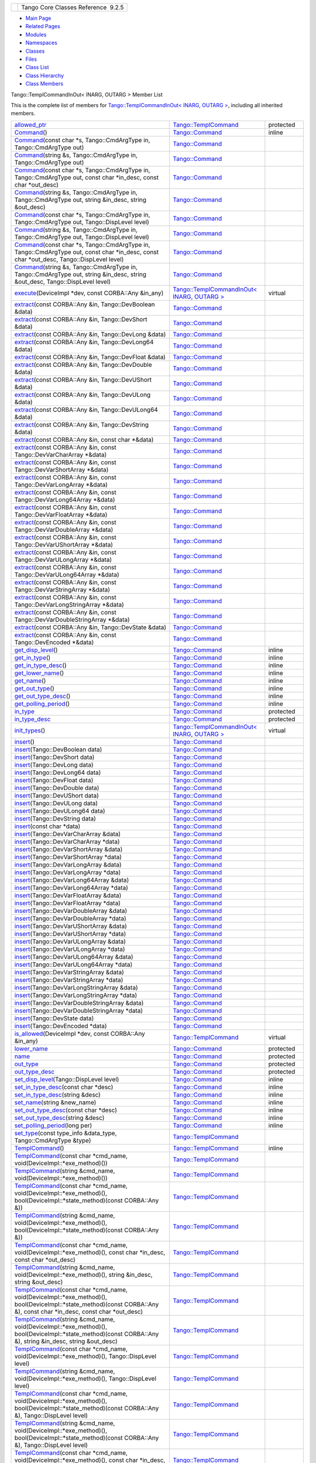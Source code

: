 +----------+---------------------------------------+
| |Logo|   | Tango Core Classes Reference  9.2.5   |
+----------+---------------------------------------+

-  `Main Page <../../index.html>`__
-  `Related Pages <../../pages.html>`__
-  `Modules <../../modules.html>`__
-  `Namespaces <../../namespaces.html>`__
-  `Classes <../../annotated.html>`__
-  `Files <../../files.html>`__

-  `Class List <../../annotated.html>`__
-  `Class Hierarchy <../../inherits.html>`__
-  `Class Members <../../functions.html>`__

Tango::TemplCommandInOut< INARG, OUTARG > Member List

This is the complete list of members for `Tango::TemplCommandInOut<
INARG, OUTARG > <../../db/dbb/classTango_1_1TemplCommandInOut.html>`__,
including all inherited members.

+-----------------------------------------------------------------------------------------------------------------------------------------------------------------------------------------------------------------------------------------------------------------------------------------------------------------+-----------------------------------------------------------------------------------------------------+-----------------+
| `allowed\_ptr <../../de/de1/classTango_1_1TemplCommand.html#a1e3db2bfcf9cb38f76d4465ac575db5a>`__                                                                                                                                                                                                               | `Tango::TemplCommand <../../de/de1/classTango_1_1TemplCommand.html>`__                              | protected       |
+-----------------------------------------------------------------------------------------------------------------------------------------------------------------------------------------------------------------------------------------------------------------------------------------------------------------+-----------------------------------------------------------------------------------------------------+-----------------+
| `Command <../../d2/d1d/classTango_1_1Command.html#ac8aee54ed6b9c883f39a5a15a075c15f>`__\ ()                                                                                                                                                                                                                     | `Tango::Command <../../d2/d1d/classTango_1_1Command.html>`__                                        | inline          |
+-----------------------------------------------------------------------------------------------------------------------------------------------------------------------------------------------------------------------------------------------------------------------------------------------------------------+-----------------------------------------------------------------------------------------------------+-----------------+
| `Command <../../d2/d1d/classTango_1_1Command.html#a3598206398bf3cb500d88bee3a1c76f4>`__\ (const char \*s, Tango::CmdArgType in, Tango::CmdArgType out)                                                                                                                                                          | `Tango::Command <../../d2/d1d/classTango_1_1Command.html>`__                                        |                 |
+-----------------------------------------------------------------------------------------------------------------------------------------------------------------------------------------------------------------------------------------------------------------------------------------------------------------+-----------------------------------------------------------------------------------------------------+-----------------+
| `Command <../../d2/d1d/classTango_1_1Command.html#af4b7d2ad7aa06b60eb273d9214b34af9>`__\ (string &s, Tango::CmdArgType in, Tango::CmdArgType out)                                                                                                                                                               | `Tango::Command <../../d2/d1d/classTango_1_1Command.html>`__                                        |                 |
+-----------------------------------------------------------------------------------------------------------------------------------------------------------------------------------------------------------------------------------------------------------------------------------------------------------------+-----------------------------------------------------------------------------------------------------+-----------------+
| `Command <../../d2/d1d/classTango_1_1Command.html#ac4e9596ebbf8ced45a8383185cbbeae4>`__\ (const char \*s, Tango::CmdArgType in, Tango::CmdArgType out, const char \*in\_desc, const char \*out\_desc)                                                                                                           | `Tango::Command <../../d2/d1d/classTango_1_1Command.html>`__                                        |                 |
+-----------------------------------------------------------------------------------------------------------------------------------------------------------------------------------------------------------------------------------------------------------------------------------------------------------------+-----------------------------------------------------------------------------------------------------+-----------------+
| `Command <../../d2/d1d/classTango_1_1Command.html#a291c62e3e6d852b8c116b7b27c927a64>`__\ (string &s, Tango::CmdArgType in, Tango::CmdArgType out, string &in\_desc, string &out\_desc)                                                                                                                          | `Tango::Command <../../d2/d1d/classTango_1_1Command.html>`__                                        |                 |
+-----------------------------------------------------------------------------------------------------------------------------------------------------------------------------------------------------------------------------------------------------------------------------------------------------------------+-----------------------------------------------------------------------------------------------------+-----------------+
| `Command <../../d2/d1d/classTango_1_1Command.html#accaebfd69dc12dd6212a9228724c63a6>`__\ (const char \*s, Tango::CmdArgType in, Tango::CmdArgType out, Tango::DispLevel level)                                                                                                                                  | `Tango::Command <../../d2/d1d/classTango_1_1Command.html>`__                                        |                 |
+-----------------------------------------------------------------------------------------------------------------------------------------------------------------------------------------------------------------------------------------------------------------------------------------------------------------+-----------------------------------------------------------------------------------------------------+-----------------+
| `Command <../../d2/d1d/classTango_1_1Command.html#a99b6f06c975ad890fcb8f551ca6a42a7>`__\ (string &s, Tango::CmdArgType in, Tango::CmdArgType out, Tango::DispLevel level)                                                                                                                                       | `Tango::Command <../../d2/d1d/classTango_1_1Command.html>`__                                        |                 |
+-----------------------------------------------------------------------------------------------------------------------------------------------------------------------------------------------------------------------------------------------------------------------------------------------------------------+-----------------------------------------------------------------------------------------------------+-----------------+
| `Command <../../d2/d1d/classTango_1_1Command.html#a34f9bd55d6766d58bc783000cfc3e908>`__\ (const char \*s, Tango::CmdArgType in, Tango::CmdArgType out, const char \*in\_desc, const char \*out\_desc, Tango::DispLevel level)                                                                                   | `Tango::Command <../../d2/d1d/classTango_1_1Command.html>`__                                        |                 |
+-----------------------------------------------------------------------------------------------------------------------------------------------------------------------------------------------------------------------------------------------------------------------------------------------------------------+-----------------------------------------------------------------------------------------------------+-----------------+
| `Command <../../d2/d1d/classTango_1_1Command.html#a892d20cd88adcf27ccb7a5483027c856>`__\ (string &s, Tango::CmdArgType in, Tango::CmdArgType out, string &in\_desc, string &out\_desc, Tango::DispLevel level)                                                                                                  | `Tango::Command <../../d2/d1d/classTango_1_1Command.html>`__                                        |                 |
+-----------------------------------------------------------------------------------------------------------------------------------------------------------------------------------------------------------------------------------------------------------------------------------------------------------------+-----------------------------------------------------------------------------------------------------+-----------------+
| `execute <../../db/dbb/classTango_1_1TemplCommandInOut.html#ac5639e9122031a8e57887ff3411bb482>`__\ (DeviceImpl \*dev, const CORBA::Any &in\_any)                                                                                                                                                                | `Tango::TemplCommandInOut< INARG, OUTARG > <../../db/dbb/classTango_1_1TemplCommandInOut.html>`__   | virtual         |
+-----------------------------------------------------------------------------------------------------------------------------------------------------------------------------------------------------------------------------------------------------------------------------------------------------------------+-----------------------------------------------------------------------------------------------------+-----------------+
| `extract <../../d2/d1d/classTango_1_1Command.html#aa8a75d6b22f8fd09e07d46982855d233>`__\ (const CORBA::Any &in, Tango::DevBoolean &data)                                                                                                                                                                        | `Tango::Command <../../d2/d1d/classTango_1_1Command.html>`__                                        |                 |
+-----------------------------------------------------------------------------------------------------------------------------------------------------------------------------------------------------------------------------------------------------------------------------------------------------------------+-----------------------------------------------------------------------------------------------------+-----------------+
| `extract <../../d2/d1d/classTango_1_1Command.html#af279abb75028ddd1d96950963fad06eb>`__\ (const CORBA::Any &in, Tango::DevShort &data)                                                                                                                                                                          | `Tango::Command <../../d2/d1d/classTango_1_1Command.html>`__                                        |                 |
+-----------------------------------------------------------------------------------------------------------------------------------------------------------------------------------------------------------------------------------------------------------------------------------------------------------------+-----------------------------------------------------------------------------------------------------+-----------------+
| `extract <../../d2/d1d/classTango_1_1Command.html#a1c95b781a6cf51bc330d89228a9e6526>`__\ (const CORBA::Any &in, Tango::DevLong &data)                                                                                                                                                                           | `Tango::Command <../../d2/d1d/classTango_1_1Command.html>`__                                        |                 |
+-----------------------------------------------------------------------------------------------------------------------------------------------------------------------------------------------------------------------------------------------------------------------------------------------------------------+-----------------------------------------------------------------------------------------------------+-----------------+
| `extract <../../d2/d1d/classTango_1_1Command.html#a14a8016a57b8828deda2530119d650f3>`__\ (const CORBA::Any &in, Tango::DevLong64 &data)                                                                                                                                                                         | `Tango::Command <../../d2/d1d/classTango_1_1Command.html>`__                                        |                 |
+-----------------------------------------------------------------------------------------------------------------------------------------------------------------------------------------------------------------------------------------------------------------------------------------------------------------+-----------------------------------------------------------------------------------------------------+-----------------+
| `extract <../../d2/d1d/classTango_1_1Command.html#aeb2d6fcfa3acf6d4031af18884d22da7>`__\ (const CORBA::Any &in, Tango::DevFloat &data)                                                                                                                                                                          | `Tango::Command <../../d2/d1d/classTango_1_1Command.html>`__                                        |                 |
+-----------------------------------------------------------------------------------------------------------------------------------------------------------------------------------------------------------------------------------------------------------------------------------------------------------------+-----------------------------------------------------------------------------------------------------+-----------------+
| `extract <../../d2/d1d/classTango_1_1Command.html#af920614d03b5e1df3d7c7d74019ddc0e>`__\ (const CORBA::Any &in, Tango::DevDouble &data)                                                                                                                                                                         | `Tango::Command <../../d2/d1d/classTango_1_1Command.html>`__                                        |                 |
+-----------------------------------------------------------------------------------------------------------------------------------------------------------------------------------------------------------------------------------------------------------------------------------------------------------------+-----------------------------------------------------------------------------------------------------+-----------------+
| `extract <../../d2/d1d/classTango_1_1Command.html#a56cd878bc00bd6ca125b55e63d87528e>`__\ (const CORBA::Any &in, Tango::DevUShort &data)                                                                                                                                                                         | `Tango::Command <../../d2/d1d/classTango_1_1Command.html>`__                                        |                 |
+-----------------------------------------------------------------------------------------------------------------------------------------------------------------------------------------------------------------------------------------------------------------------------------------------------------------+-----------------------------------------------------------------------------------------------------+-----------------+
| `extract <../../d2/d1d/classTango_1_1Command.html#ad728692954b432d7eacdaaef88b23e34>`__\ (const CORBA::Any &in, Tango::DevULong &data)                                                                                                                                                                          | `Tango::Command <../../d2/d1d/classTango_1_1Command.html>`__                                        |                 |
+-----------------------------------------------------------------------------------------------------------------------------------------------------------------------------------------------------------------------------------------------------------------------------------------------------------------+-----------------------------------------------------------------------------------------------------+-----------------+
| `extract <../../d2/d1d/classTango_1_1Command.html#aa0cef124e525bf10049e549381d92e2d>`__\ (const CORBA::Any &in, Tango::DevULong64 &data)                                                                                                                                                                        | `Tango::Command <../../d2/d1d/classTango_1_1Command.html>`__                                        |                 |
+-----------------------------------------------------------------------------------------------------------------------------------------------------------------------------------------------------------------------------------------------------------------------------------------------------------------+-----------------------------------------------------------------------------------------------------+-----------------+
| `extract <../../d2/d1d/classTango_1_1Command.html#a422a40ed06a240af34d47ad01c82caee>`__\ (const CORBA::Any &in, Tango::DevString &data)                                                                                                                                                                         | `Tango::Command <../../d2/d1d/classTango_1_1Command.html>`__                                        |                 |
+-----------------------------------------------------------------------------------------------------------------------------------------------------------------------------------------------------------------------------------------------------------------------------------------------------------------+-----------------------------------------------------------------------------------------------------+-----------------+
| `extract <../../d2/d1d/classTango_1_1Command.html#ac7af73b7e2addf8e28a4286b9f454957>`__\ (const CORBA::Any &in, const char \*&data)                                                                                                                                                                             | `Tango::Command <../../d2/d1d/classTango_1_1Command.html>`__                                        |                 |
+-----------------------------------------------------------------------------------------------------------------------------------------------------------------------------------------------------------------------------------------------------------------------------------------------------------------+-----------------------------------------------------------------------------------------------------+-----------------+
| `extract <../../d2/d1d/classTango_1_1Command.html#ae350209b019e0e27b72da229b701cfcb>`__\ (const CORBA::Any &in, const Tango::DevVarCharArray \*&data)                                                                                                                                                           | `Tango::Command <../../d2/d1d/classTango_1_1Command.html>`__                                        |                 |
+-----------------------------------------------------------------------------------------------------------------------------------------------------------------------------------------------------------------------------------------------------------------------------------------------------------------+-----------------------------------------------------------------------------------------------------+-----------------+
| `extract <../../d2/d1d/classTango_1_1Command.html#a3431556a6fc4fa01552f29b82cce7a8f>`__\ (const CORBA::Any &in, const Tango::DevVarShortArray \*&data)                                                                                                                                                          | `Tango::Command <../../d2/d1d/classTango_1_1Command.html>`__                                        |                 |
+-----------------------------------------------------------------------------------------------------------------------------------------------------------------------------------------------------------------------------------------------------------------------------------------------------------------+-----------------------------------------------------------------------------------------------------+-----------------+
| `extract <../../d2/d1d/classTango_1_1Command.html#a490eab9fa4a80f25a9ee4b032c3cd3a8>`__\ (const CORBA::Any &in, const Tango::DevVarLongArray \*&data)                                                                                                                                                           | `Tango::Command <../../d2/d1d/classTango_1_1Command.html>`__                                        |                 |
+-----------------------------------------------------------------------------------------------------------------------------------------------------------------------------------------------------------------------------------------------------------------------------------------------------------------+-----------------------------------------------------------------------------------------------------+-----------------+
| `extract <../../d2/d1d/classTango_1_1Command.html#a5cd810f135a01c1872c03245d2636c1f>`__\ (const CORBA::Any &in, const Tango::DevVarLong64Array \*&data)                                                                                                                                                         | `Tango::Command <../../d2/d1d/classTango_1_1Command.html>`__                                        |                 |
+-----------------------------------------------------------------------------------------------------------------------------------------------------------------------------------------------------------------------------------------------------------------------------------------------------------------+-----------------------------------------------------------------------------------------------------+-----------------+
| `extract <../../d2/d1d/classTango_1_1Command.html#a71bce528c2210b2599afc8c656af333d>`__\ (const CORBA::Any &in, const Tango::DevVarFloatArray \*&data)                                                                                                                                                          | `Tango::Command <../../d2/d1d/classTango_1_1Command.html>`__                                        |                 |
+-----------------------------------------------------------------------------------------------------------------------------------------------------------------------------------------------------------------------------------------------------------------------------------------------------------------+-----------------------------------------------------------------------------------------------------+-----------------+
| `extract <../../d2/d1d/classTango_1_1Command.html#ab965311c14dafd6dc1d6e52af4378c62>`__\ (const CORBA::Any &in, const Tango::DevVarDoubleArray \*&data)                                                                                                                                                         | `Tango::Command <../../d2/d1d/classTango_1_1Command.html>`__                                        |                 |
+-----------------------------------------------------------------------------------------------------------------------------------------------------------------------------------------------------------------------------------------------------------------------------------------------------------------+-----------------------------------------------------------------------------------------------------+-----------------+
| `extract <../../d2/d1d/classTango_1_1Command.html#a1ab6c6ec18eb1cba2fee960c66cd8817>`__\ (const CORBA::Any &in, const Tango::DevVarUShortArray \*&data)                                                                                                                                                         | `Tango::Command <../../d2/d1d/classTango_1_1Command.html>`__                                        |                 |
+-----------------------------------------------------------------------------------------------------------------------------------------------------------------------------------------------------------------------------------------------------------------------------------------------------------------+-----------------------------------------------------------------------------------------------------+-----------------+
| `extract <../../d2/d1d/classTango_1_1Command.html#af21e73695aa983ae0ce584008db56208>`__\ (const CORBA::Any &in, const Tango::DevVarULongArray \*&data)                                                                                                                                                          | `Tango::Command <../../d2/d1d/classTango_1_1Command.html>`__                                        |                 |
+-----------------------------------------------------------------------------------------------------------------------------------------------------------------------------------------------------------------------------------------------------------------------------------------------------------------+-----------------------------------------------------------------------------------------------------+-----------------+
| `extract <../../d2/d1d/classTango_1_1Command.html#a1d4f0266427dc4ef7cfbeaf931771553>`__\ (const CORBA::Any &in, const Tango::DevVarULong64Array \*&data)                                                                                                                                                        | `Tango::Command <../../d2/d1d/classTango_1_1Command.html>`__                                        |                 |
+-----------------------------------------------------------------------------------------------------------------------------------------------------------------------------------------------------------------------------------------------------------------------------------------------------------------+-----------------------------------------------------------------------------------------------------+-----------------+
| `extract <../../d2/d1d/classTango_1_1Command.html#a80c2ff23d561a93f06ea7a869734de4a>`__\ (const CORBA::Any &in, const Tango::DevVarStringArray \*&data)                                                                                                                                                         | `Tango::Command <../../d2/d1d/classTango_1_1Command.html>`__                                        |                 |
+-----------------------------------------------------------------------------------------------------------------------------------------------------------------------------------------------------------------------------------------------------------------------------------------------------------------+-----------------------------------------------------------------------------------------------------+-----------------+
| `extract <../../d2/d1d/classTango_1_1Command.html#a048a55e9d37d70f3e1120b37c730baab>`__\ (const CORBA::Any &in, const Tango::DevVarLongStringArray \*&data)                                                                                                                                                     | `Tango::Command <../../d2/d1d/classTango_1_1Command.html>`__                                        |                 |
+-----------------------------------------------------------------------------------------------------------------------------------------------------------------------------------------------------------------------------------------------------------------------------------------------------------------+-----------------------------------------------------------------------------------------------------+-----------------+
| `extract <../../d2/d1d/classTango_1_1Command.html#ab1ee52c490c42f9a0727d778892bdc3c>`__\ (const CORBA::Any &in, const Tango::DevVarDoubleStringArray \*&data)                                                                                                                                                   | `Tango::Command <../../d2/d1d/classTango_1_1Command.html>`__                                        |                 |
+-----------------------------------------------------------------------------------------------------------------------------------------------------------------------------------------------------------------------------------------------------------------------------------------------------------------+-----------------------------------------------------------------------------------------------------+-----------------+
| `extract <../../d2/d1d/classTango_1_1Command.html#acb2054505f53b0b638b3aab737289e8d>`__\ (const CORBA::Any &in, Tango::DevState &data)                                                                                                                                                                          | `Tango::Command <../../d2/d1d/classTango_1_1Command.html>`__                                        |                 |
+-----------------------------------------------------------------------------------------------------------------------------------------------------------------------------------------------------------------------------------------------------------------------------------------------------------------+-----------------------------------------------------------------------------------------------------+-----------------+
| `extract <../../d2/d1d/classTango_1_1Command.html#a1cc83923947f3305ddcc4980767121ea>`__\ (const CORBA::Any &in, const Tango::DevEncoded \*&data)                                                                                                                                                                | `Tango::Command <../../d2/d1d/classTango_1_1Command.html>`__                                        |                 |
+-----------------------------------------------------------------------------------------------------------------------------------------------------------------------------------------------------------------------------------------------------------------------------------------------------------------+-----------------------------------------------------------------------------------------------------+-----------------+
| `get\_disp\_level <../../d2/d1d/classTango_1_1Command.html#a943bac0451ccabcb2e093911a6cf852f>`__\ ()                                                                                                                                                                                                            | `Tango::Command <../../d2/d1d/classTango_1_1Command.html>`__                                        | inline          |
+-----------------------------------------------------------------------------------------------------------------------------------------------------------------------------------------------------------------------------------------------------------------------------------------------------------------+-----------------------------------------------------------------------------------------------------+-----------------+
| `get\_in\_type <../../d2/d1d/classTango_1_1Command.html#a66cba1d14a421998571b5d871e31c155>`__\ ()                                                                                                                                                                                                               | `Tango::Command <../../d2/d1d/classTango_1_1Command.html>`__                                        | inline          |
+-----------------------------------------------------------------------------------------------------------------------------------------------------------------------------------------------------------------------------------------------------------------------------------------------------------------+-----------------------------------------------------------------------------------------------------+-----------------+
| `get\_in\_type\_desc <../../d2/d1d/classTango_1_1Command.html#ae36c1e09f7be85f9bf88fbbf68ca436e>`__\ ()                                                                                                                                                                                                         | `Tango::Command <../../d2/d1d/classTango_1_1Command.html>`__                                        | inline          |
+-----------------------------------------------------------------------------------------------------------------------------------------------------------------------------------------------------------------------------------------------------------------------------------------------------------------+-----------------------------------------------------------------------------------------------------+-----------------+
| `get\_lower\_name <../../d2/d1d/classTango_1_1Command.html#a92e8a62375817d7e812132e49ee27dc3>`__\ ()                                                                                                                                                                                                            | `Tango::Command <../../d2/d1d/classTango_1_1Command.html>`__                                        | inline          |
+-----------------------------------------------------------------------------------------------------------------------------------------------------------------------------------------------------------------------------------------------------------------------------------------------------------------+-----------------------------------------------------------------------------------------------------+-----------------+
| `get\_name <../../d2/d1d/classTango_1_1Command.html#aa6bfd85b7ee91b2c492fce5938fdaebe>`__\ ()                                                                                                                                                                                                                   | `Tango::Command <../../d2/d1d/classTango_1_1Command.html>`__                                        | inline          |
+-----------------------------------------------------------------------------------------------------------------------------------------------------------------------------------------------------------------------------------------------------------------------------------------------------------------+-----------------------------------------------------------------------------------------------------+-----------------+
| `get\_out\_type <../../d2/d1d/classTango_1_1Command.html#ad2b89784882a915431128712973939ee>`__\ ()                                                                                                                                                                                                              | `Tango::Command <../../d2/d1d/classTango_1_1Command.html>`__                                        | inline          |
+-----------------------------------------------------------------------------------------------------------------------------------------------------------------------------------------------------------------------------------------------------------------------------------------------------------------+-----------------------------------------------------------------------------------------------------+-----------------+
| `get\_out\_type\_desc <../../d2/d1d/classTango_1_1Command.html#a32334cc5b6977f362a6ea50da4924653>`__\ ()                                                                                                                                                                                                        | `Tango::Command <../../d2/d1d/classTango_1_1Command.html>`__                                        | inline          |
+-----------------------------------------------------------------------------------------------------------------------------------------------------------------------------------------------------------------------------------------------------------------------------------------------------------------+-----------------------------------------------------------------------------------------------------+-----------------+
| `get\_polling\_period <../../d2/d1d/classTango_1_1Command.html#a1e60dcb1a8a89eb7e6596a2f0ecd87a7>`__\ ()                                                                                                                                                                                                        | `Tango::Command <../../d2/d1d/classTango_1_1Command.html>`__                                        | inline          |
+-----------------------------------------------------------------------------------------------------------------------------------------------------------------------------------------------------------------------------------------------------------------------------------------------------------------+-----------------------------------------------------------------------------------------------------+-----------------+
| `in\_type <../../d2/d1d/classTango_1_1Command.html#aea59b62f46dc56304b2f99fa05a70109>`__                                                                                                                                                                                                                        | `Tango::Command <../../d2/d1d/classTango_1_1Command.html>`__                                        | protected       |
+-----------------------------------------------------------------------------------------------------------------------------------------------------------------------------------------------------------------------------------------------------------------------------------------------------------------+-----------------------------------------------------------------------------------------------------+-----------------+
| `in\_type\_desc <../../d2/d1d/classTango_1_1Command.html#abe71e67349296d10e641bf246a258fd7>`__                                                                                                                                                                                                                  | `Tango::Command <../../d2/d1d/classTango_1_1Command.html>`__                                        | protected       |
+-----------------------------------------------------------------------------------------------------------------------------------------------------------------------------------------------------------------------------------------------------------------------------------------------------------------+-----------------------------------------------------------------------------------------------------+-----------------+
| `init\_types <../../db/dbb/classTango_1_1TemplCommandInOut.html#a9d173fb2b7578838e94f9a94d6d98757>`__\ ()                                                                                                                                                                                                       | `Tango::TemplCommandInOut< INARG, OUTARG > <../../db/dbb/classTango_1_1TemplCommandInOut.html>`__   | virtual         |
+-----------------------------------------------------------------------------------------------------------------------------------------------------------------------------------------------------------------------------------------------------------------------------------------------------------------+-----------------------------------------------------------------------------------------------------+-----------------+
| `insert <../../d2/d1d/classTango_1_1Command.html#a665614cc771db2aeeef0f5a0ac1a1903>`__\ ()                                                                                                                                                                                                                      | `Tango::Command <../../d2/d1d/classTango_1_1Command.html>`__                                        |                 |
+-----------------------------------------------------------------------------------------------------------------------------------------------------------------------------------------------------------------------------------------------------------------------------------------------------------------+-----------------------------------------------------------------------------------------------------+-----------------+
| `insert <../../d2/d1d/classTango_1_1Command.html#a7c8f1595a81d800beb9845377716c29a>`__\ (Tango::DevBoolean data)                                                                                                                                                                                                | `Tango::Command <../../d2/d1d/classTango_1_1Command.html>`__                                        |                 |
+-----------------------------------------------------------------------------------------------------------------------------------------------------------------------------------------------------------------------------------------------------------------------------------------------------------------+-----------------------------------------------------------------------------------------------------+-----------------+
| `insert <../../d2/d1d/classTango_1_1Command.html#ab515b6bc55aedf12258d5487589f7eb6>`__\ (Tango::DevShort data)                                                                                                                                                                                                  | `Tango::Command <../../d2/d1d/classTango_1_1Command.html>`__                                        |                 |
+-----------------------------------------------------------------------------------------------------------------------------------------------------------------------------------------------------------------------------------------------------------------------------------------------------------------+-----------------------------------------------------------------------------------------------------+-----------------+
| `insert <../../d2/d1d/classTango_1_1Command.html#ac7d5016d95647f8a68fef9e15bffbe90>`__\ (Tango::DevLong data)                                                                                                                                                                                                   | `Tango::Command <../../d2/d1d/classTango_1_1Command.html>`__                                        |                 |
+-----------------------------------------------------------------------------------------------------------------------------------------------------------------------------------------------------------------------------------------------------------------------------------------------------------------+-----------------------------------------------------------------------------------------------------+-----------------+
| `insert <../../d2/d1d/classTango_1_1Command.html#ac1488aec40ba1e78d7cd1b3dc426f9b6>`__\ (Tango::DevLong64 data)                                                                                                                                                                                                 | `Tango::Command <../../d2/d1d/classTango_1_1Command.html>`__                                        |                 |
+-----------------------------------------------------------------------------------------------------------------------------------------------------------------------------------------------------------------------------------------------------------------------------------------------------------------+-----------------------------------------------------------------------------------------------------+-----------------+
| `insert <../../d2/d1d/classTango_1_1Command.html#a5f3653dc4a432fea2fb66c7e7dc2e136>`__\ (Tango::DevFloat data)                                                                                                                                                                                                  | `Tango::Command <../../d2/d1d/classTango_1_1Command.html>`__                                        |                 |
+-----------------------------------------------------------------------------------------------------------------------------------------------------------------------------------------------------------------------------------------------------------------------------------------------------------------+-----------------------------------------------------------------------------------------------------+-----------------+
| `insert <../../d2/d1d/classTango_1_1Command.html#aa7b766f514c72b9da575685673ceb77c>`__\ (Tango::DevDouble data)                                                                                                                                                                                                 | `Tango::Command <../../d2/d1d/classTango_1_1Command.html>`__                                        |                 |
+-----------------------------------------------------------------------------------------------------------------------------------------------------------------------------------------------------------------------------------------------------------------------------------------------------------------+-----------------------------------------------------------------------------------------------------+-----------------+
| `insert <../../d2/d1d/classTango_1_1Command.html#a3b7333363e69cd16b89fdfcdd54cab3c>`__\ (Tango::DevUShort data)                                                                                                                                                                                                 | `Tango::Command <../../d2/d1d/classTango_1_1Command.html>`__                                        |                 |
+-----------------------------------------------------------------------------------------------------------------------------------------------------------------------------------------------------------------------------------------------------------------------------------------------------------------+-----------------------------------------------------------------------------------------------------+-----------------+
| `insert <../../d2/d1d/classTango_1_1Command.html#a8a9a2a06e2afcf9b1824bbe2ba2687ff>`__\ (Tango::DevULong data)                                                                                                                                                                                                  | `Tango::Command <../../d2/d1d/classTango_1_1Command.html>`__                                        |                 |
+-----------------------------------------------------------------------------------------------------------------------------------------------------------------------------------------------------------------------------------------------------------------------------------------------------------------+-----------------------------------------------------------------------------------------------------+-----------------+
| `insert <../../d2/d1d/classTango_1_1Command.html#a2a2c6e4f5434446cf3a1aec4412b7b0f>`__\ (Tango::DevULong64 data)                                                                                                                                                                                                | `Tango::Command <../../d2/d1d/classTango_1_1Command.html>`__                                        |                 |
+-----------------------------------------------------------------------------------------------------------------------------------------------------------------------------------------------------------------------------------------------------------------------------------------------------------------+-----------------------------------------------------------------------------------------------------+-----------------+
| `insert <../../d2/d1d/classTango_1_1Command.html#a06b833d3639d8f24d8f5cfb7480c94bb>`__\ (Tango::DevString data)                                                                                                                                                                                                 | `Tango::Command <../../d2/d1d/classTango_1_1Command.html>`__                                        |                 |
+-----------------------------------------------------------------------------------------------------------------------------------------------------------------------------------------------------------------------------------------------------------------------------------------------------------------+-----------------------------------------------------------------------------------------------------+-----------------+
| `insert <../../d2/d1d/classTango_1_1Command.html#a6c16c497b7eef06ed4ff880ce02d5894>`__\ (const char \*data)                                                                                                                                                                                                     | `Tango::Command <../../d2/d1d/classTango_1_1Command.html>`__                                        |                 |
+-----------------------------------------------------------------------------------------------------------------------------------------------------------------------------------------------------------------------------------------------------------------------------------------------------------------+-----------------------------------------------------------------------------------------------------+-----------------+
| `insert <../../d2/d1d/classTango_1_1Command.html#a4c5c0bc9b364c5d2f377143597aec833>`__\ (Tango::DevVarCharArray &data)                                                                                                                                                                                          | `Tango::Command <../../d2/d1d/classTango_1_1Command.html>`__                                        |                 |
+-----------------------------------------------------------------------------------------------------------------------------------------------------------------------------------------------------------------------------------------------------------------------------------------------------------------+-----------------------------------------------------------------------------------------------------+-----------------+
| `insert <../../d2/d1d/classTango_1_1Command.html#aa7457591f2ef2b110535fc8e9bff81aa>`__\ (Tango::DevVarCharArray \*data)                                                                                                                                                                                         | `Tango::Command <../../d2/d1d/classTango_1_1Command.html>`__                                        |                 |
+-----------------------------------------------------------------------------------------------------------------------------------------------------------------------------------------------------------------------------------------------------------------------------------------------------------------+-----------------------------------------------------------------------------------------------------+-----------------+
| `insert <../../d2/d1d/classTango_1_1Command.html#a42fcd1d6068dee4f2640be160afe8af6>`__\ (Tango::DevVarShortArray &data)                                                                                                                                                                                         | `Tango::Command <../../d2/d1d/classTango_1_1Command.html>`__                                        |                 |
+-----------------------------------------------------------------------------------------------------------------------------------------------------------------------------------------------------------------------------------------------------------------------------------------------------------------+-----------------------------------------------------------------------------------------------------+-----------------+
| `insert <../../d2/d1d/classTango_1_1Command.html#a37ddcc3509f439e9994d985310075a69>`__\ (Tango::DevVarShortArray \*data)                                                                                                                                                                                        | `Tango::Command <../../d2/d1d/classTango_1_1Command.html>`__                                        |                 |
+-----------------------------------------------------------------------------------------------------------------------------------------------------------------------------------------------------------------------------------------------------------------------------------------------------------------+-----------------------------------------------------------------------------------------------------+-----------------+
| `insert <../../d2/d1d/classTango_1_1Command.html#a7d8c4de9c8010994f58d0571b4bf9863>`__\ (Tango::DevVarLongArray &data)                                                                                                                                                                                          | `Tango::Command <../../d2/d1d/classTango_1_1Command.html>`__                                        |                 |
+-----------------------------------------------------------------------------------------------------------------------------------------------------------------------------------------------------------------------------------------------------------------------------------------------------------------+-----------------------------------------------------------------------------------------------------+-----------------+
| `insert <../../d2/d1d/classTango_1_1Command.html#a1f1ddff524fd99c2878062a4c3f451ea>`__\ (Tango::DevVarLongArray \*data)                                                                                                                                                                                         | `Tango::Command <../../d2/d1d/classTango_1_1Command.html>`__                                        |                 |
+-----------------------------------------------------------------------------------------------------------------------------------------------------------------------------------------------------------------------------------------------------------------------------------------------------------------+-----------------------------------------------------------------------------------------------------+-----------------+
| `insert <../../d2/d1d/classTango_1_1Command.html#a1961e3fa4dd9f3b4034b01b896936b01>`__\ (Tango::DevVarLong64Array &data)                                                                                                                                                                                        | `Tango::Command <../../d2/d1d/classTango_1_1Command.html>`__                                        |                 |
+-----------------------------------------------------------------------------------------------------------------------------------------------------------------------------------------------------------------------------------------------------------------------------------------------------------------+-----------------------------------------------------------------------------------------------------+-----------------+
| `insert <../../d2/d1d/classTango_1_1Command.html#aaebcc600e513cc5370ee2c827c401da1>`__\ (Tango::DevVarLong64Array \*data)                                                                                                                                                                                       | `Tango::Command <../../d2/d1d/classTango_1_1Command.html>`__                                        |                 |
+-----------------------------------------------------------------------------------------------------------------------------------------------------------------------------------------------------------------------------------------------------------------------------------------------------------------+-----------------------------------------------------------------------------------------------------+-----------------+
| `insert <../../d2/d1d/classTango_1_1Command.html#acb1861ed6136daedc511ad7fac6cbd47>`__\ (Tango::DevVarFloatArray &data)                                                                                                                                                                                         | `Tango::Command <../../d2/d1d/classTango_1_1Command.html>`__                                        |                 |
+-----------------------------------------------------------------------------------------------------------------------------------------------------------------------------------------------------------------------------------------------------------------------------------------------------------------+-----------------------------------------------------------------------------------------------------+-----------------+
| `insert <../../d2/d1d/classTango_1_1Command.html#adb44f35e4d13c44f3ca855c8d4ca82fd>`__\ (Tango::DevVarFloatArray \*data)                                                                                                                                                                                        | `Tango::Command <../../d2/d1d/classTango_1_1Command.html>`__                                        |                 |
+-----------------------------------------------------------------------------------------------------------------------------------------------------------------------------------------------------------------------------------------------------------------------------------------------------------------+-----------------------------------------------------------------------------------------------------+-----------------+
| `insert <../../d2/d1d/classTango_1_1Command.html#a93be182d51d3cf48c1bde5effe7e75a8>`__\ (Tango::DevVarDoubleArray &data)                                                                                                                                                                                        | `Tango::Command <../../d2/d1d/classTango_1_1Command.html>`__                                        |                 |
+-----------------------------------------------------------------------------------------------------------------------------------------------------------------------------------------------------------------------------------------------------------------------------------------------------------------+-----------------------------------------------------------------------------------------------------+-----------------+
| `insert <../../d2/d1d/classTango_1_1Command.html#a6ed55e2aa4d58c6cdd79e610a1364238>`__\ (Tango::DevVarDoubleArray \*data)                                                                                                                                                                                       | `Tango::Command <../../d2/d1d/classTango_1_1Command.html>`__                                        |                 |
+-----------------------------------------------------------------------------------------------------------------------------------------------------------------------------------------------------------------------------------------------------------------------------------------------------------------+-----------------------------------------------------------------------------------------------------+-----------------+
| `insert <../../d2/d1d/classTango_1_1Command.html#a36a523ad2ca65bf8d60f571fcc465f0b>`__\ (Tango::DevVarUShortArray &data)                                                                                                                                                                                        | `Tango::Command <../../d2/d1d/classTango_1_1Command.html>`__                                        |                 |
+-----------------------------------------------------------------------------------------------------------------------------------------------------------------------------------------------------------------------------------------------------------------------------------------------------------------+-----------------------------------------------------------------------------------------------------+-----------------+
| `insert <../../d2/d1d/classTango_1_1Command.html#a2ffc06bc6da1dc9021bdf736a9e48312>`__\ (Tango::DevVarUShortArray \*data)                                                                                                                                                                                       | `Tango::Command <../../d2/d1d/classTango_1_1Command.html>`__                                        |                 |
+-----------------------------------------------------------------------------------------------------------------------------------------------------------------------------------------------------------------------------------------------------------------------------------------------------------------+-----------------------------------------------------------------------------------------------------+-----------------+
| `insert <../../d2/d1d/classTango_1_1Command.html#afee3e64ef79c31468ee691bec989e02f>`__\ (Tango::DevVarULongArray &data)                                                                                                                                                                                         | `Tango::Command <../../d2/d1d/classTango_1_1Command.html>`__                                        |                 |
+-----------------------------------------------------------------------------------------------------------------------------------------------------------------------------------------------------------------------------------------------------------------------------------------------------------------+-----------------------------------------------------------------------------------------------------+-----------------+
| `insert <../../d2/d1d/classTango_1_1Command.html#a2825c793c7d4fb598ab4d4161d332943>`__\ (Tango::DevVarULongArray \*data)                                                                                                                                                                                        | `Tango::Command <../../d2/d1d/classTango_1_1Command.html>`__                                        |                 |
+-----------------------------------------------------------------------------------------------------------------------------------------------------------------------------------------------------------------------------------------------------------------------------------------------------------------+-----------------------------------------------------------------------------------------------------+-----------------+
| `insert <../../d2/d1d/classTango_1_1Command.html#ad18d9ad16a986040425e13c3f96e64dd>`__\ (Tango::DevVarULong64Array &data)                                                                                                                                                                                       | `Tango::Command <../../d2/d1d/classTango_1_1Command.html>`__                                        |                 |
+-----------------------------------------------------------------------------------------------------------------------------------------------------------------------------------------------------------------------------------------------------------------------------------------------------------------+-----------------------------------------------------------------------------------------------------+-----------------+
| `insert <../../d2/d1d/classTango_1_1Command.html#a5905a365cafebb13ff514c0526ab1a35>`__\ (Tango::DevVarULong64Array \*data)                                                                                                                                                                                      | `Tango::Command <../../d2/d1d/classTango_1_1Command.html>`__                                        |                 |
+-----------------------------------------------------------------------------------------------------------------------------------------------------------------------------------------------------------------------------------------------------------------------------------------------------------------+-----------------------------------------------------------------------------------------------------+-----------------+
| `insert <../../d2/d1d/classTango_1_1Command.html#a759ae1a8f289ea77001650e0dd9dc73b>`__\ (Tango::DevVarStringArray &data)                                                                                                                                                                                        | `Tango::Command <../../d2/d1d/classTango_1_1Command.html>`__                                        |                 |
+-----------------------------------------------------------------------------------------------------------------------------------------------------------------------------------------------------------------------------------------------------------------------------------------------------------------+-----------------------------------------------------------------------------------------------------+-----------------+
| `insert <../../d2/d1d/classTango_1_1Command.html#a14366c96e3d99893fb8daac9fb6639c1>`__\ (Tango::DevVarStringArray \*data)                                                                                                                                                                                       | `Tango::Command <../../d2/d1d/classTango_1_1Command.html>`__                                        |                 |
+-----------------------------------------------------------------------------------------------------------------------------------------------------------------------------------------------------------------------------------------------------------------------------------------------------------------+-----------------------------------------------------------------------------------------------------+-----------------+
| `insert <../../d2/d1d/classTango_1_1Command.html#a72142fc4ebb29ff2b176cbbdae61034a>`__\ (Tango::DevVarLongStringArray &data)                                                                                                                                                                                    | `Tango::Command <../../d2/d1d/classTango_1_1Command.html>`__                                        |                 |
+-----------------------------------------------------------------------------------------------------------------------------------------------------------------------------------------------------------------------------------------------------------------------------------------------------------------+-----------------------------------------------------------------------------------------------------+-----------------+
| `insert <../../d2/d1d/classTango_1_1Command.html#a2678ebf879cf014aa55fff6f2bdc10bb>`__\ (Tango::DevVarLongStringArray \*data)                                                                                                                                                                                   | `Tango::Command <../../d2/d1d/classTango_1_1Command.html>`__                                        |                 |
+-----------------------------------------------------------------------------------------------------------------------------------------------------------------------------------------------------------------------------------------------------------------------------------------------------------------+-----------------------------------------------------------------------------------------------------+-----------------+
| `insert <../../d2/d1d/classTango_1_1Command.html#ab44d0a90519efd1f357ca0875d98f4e7>`__\ (Tango::DevVarDoubleStringArray &data)                                                                                                                                                                                  | `Tango::Command <../../d2/d1d/classTango_1_1Command.html>`__                                        |                 |
+-----------------------------------------------------------------------------------------------------------------------------------------------------------------------------------------------------------------------------------------------------------------------------------------------------------------+-----------------------------------------------------------------------------------------------------+-----------------+
| `insert <../../d2/d1d/classTango_1_1Command.html#afe5aa741af2de317e44cdafe65e2f3a4>`__\ (Tango::DevVarDoubleStringArray \*data)                                                                                                                                                                                 | `Tango::Command <../../d2/d1d/classTango_1_1Command.html>`__                                        |                 |
+-----------------------------------------------------------------------------------------------------------------------------------------------------------------------------------------------------------------------------------------------------------------------------------------------------------------+-----------------------------------------------------------------------------------------------------+-----------------+
| `insert <../../d2/d1d/classTango_1_1Command.html#af4c02c4968ea0fa878424507d6edb8d3>`__\ (Tango::DevState data)                                                                                                                                                                                                  | `Tango::Command <../../d2/d1d/classTango_1_1Command.html>`__                                        |                 |
+-----------------------------------------------------------------------------------------------------------------------------------------------------------------------------------------------------------------------------------------------------------------------------------------------------------------+-----------------------------------------------------------------------------------------------------+-----------------+
| `insert <../../d2/d1d/classTango_1_1Command.html#a21a6cda05b9c4182c7d0ef2e6bb01c0a>`__\ (Tango::DevEncoded \*data)                                                                                                                                                                                              | `Tango::Command <../../d2/d1d/classTango_1_1Command.html>`__                                        |                 |
+-----------------------------------------------------------------------------------------------------------------------------------------------------------------------------------------------------------------------------------------------------------------------------------------------------------------+-----------------------------------------------------------------------------------------------------+-----------------+
| `is\_allowed <../../de/de1/classTango_1_1TemplCommand.html#a203f6dc3223fd20f230af555e34848fd>`__\ (DeviceImpl \*dev, const CORBA::Any &in\_any)                                                                                                                                                                 | `Tango::TemplCommand <../../de/de1/classTango_1_1TemplCommand.html>`__                              | virtual         |
+-----------------------------------------------------------------------------------------------------------------------------------------------------------------------------------------------------------------------------------------------------------------------------------------------------------------+-----------------------------------------------------------------------------------------------------+-----------------+
| `lower\_name <../../d2/d1d/classTango_1_1Command.html#a7187d828d36d73bc501bb9ab69772c44>`__                                                                                                                                                                                                                     | `Tango::Command <../../d2/d1d/classTango_1_1Command.html>`__                                        | protected       |
+-----------------------------------------------------------------------------------------------------------------------------------------------------------------------------------------------------------------------------------------------------------------------------------------------------------------+-----------------------------------------------------------------------------------------------------+-----------------+
| `name <../../d2/d1d/classTango_1_1Command.html#afd9067bb0dcbcf46ca658ce7710ae025>`__                                                                                                                                                                                                                            | `Tango::Command <../../d2/d1d/classTango_1_1Command.html>`__                                        | protected       |
+-----------------------------------------------------------------------------------------------------------------------------------------------------------------------------------------------------------------------------------------------------------------------------------------------------------------+-----------------------------------------------------------------------------------------------------+-----------------+
| `out\_type <../../d2/d1d/classTango_1_1Command.html#a61071f19ab2f13b56d820c71bb6635b2>`__                                                                                                                                                                                                                       | `Tango::Command <../../d2/d1d/classTango_1_1Command.html>`__                                        | protected       |
+-----------------------------------------------------------------------------------------------------------------------------------------------------------------------------------------------------------------------------------------------------------------------------------------------------------------+-----------------------------------------------------------------------------------------------------+-----------------+
| `out\_type\_desc <../../d2/d1d/classTango_1_1Command.html#a835b44d92d834adfb87606ba5073cb15>`__                                                                                                                                                                                                                 | `Tango::Command <../../d2/d1d/classTango_1_1Command.html>`__                                        | protected       |
+-----------------------------------------------------------------------------------------------------------------------------------------------------------------------------------------------------------------------------------------------------------------------------------------------------------------+-----------------------------------------------------------------------------------------------------+-----------------+
| `set\_disp\_level <../../d2/d1d/classTango_1_1Command.html#a9108e06b866948d8ea6a5de2cde80853>`__\ (Tango::DispLevel level)                                                                                                                                                                                      | `Tango::Command <../../d2/d1d/classTango_1_1Command.html>`__                                        | inline          |
+-----------------------------------------------------------------------------------------------------------------------------------------------------------------------------------------------------------------------------------------------------------------------------------------------------------------+-----------------------------------------------------------------------------------------------------+-----------------+
| `set\_in\_type\_desc <../../d2/d1d/classTango_1_1Command.html#a47b22bb3cdfdc732c84a07b6db753aba>`__\ (const char \*desc)                                                                                                                                                                                        | `Tango::Command <../../d2/d1d/classTango_1_1Command.html>`__                                        | inline          |
+-----------------------------------------------------------------------------------------------------------------------------------------------------------------------------------------------------------------------------------------------------------------------------------------------------------------+-----------------------------------------------------------------------------------------------------+-----------------+
| `set\_in\_type\_desc <../../d2/d1d/classTango_1_1Command.html#aeb1db497ea77211071a7fd11cb2c9900>`__\ (string &desc)                                                                                                                                                                                             | `Tango::Command <../../d2/d1d/classTango_1_1Command.html>`__                                        | inline          |
+-----------------------------------------------------------------------------------------------------------------------------------------------------------------------------------------------------------------------------------------------------------------------------------------------------------------+-----------------------------------------------------------------------------------------------------+-----------------+
| `set\_name <../../d2/d1d/classTango_1_1Command.html#a13a2bbf037579b576dcee0bc9b55d8f2>`__\ (string &new\_name)                                                                                                                                                                                                  | `Tango::Command <../../d2/d1d/classTango_1_1Command.html>`__                                        | inline          |
+-----------------------------------------------------------------------------------------------------------------------------------------------------------------------------------------------------------------------------------------------------------------------------------------------------------------+-----------------------------------------------------------------------------------------------------+-----------------+
| `set\_out\_type\_desc <../../d2/d1d/classTango_1_1Command.html#af421f59ba21cb3300d8ed5cdc28114ad>`__\ (const char \*desc)                                                                                                                                                                                       | `Tango::Command <../../d2/d1d/classTango_1_1Command.html>`__                                        | inline          |
+-----------------------------------------------------------------------------------------------------------------------------------------------------------------------------------------------------------------------------------------------------------------------------------------------------------------+-----------------------------------------------------------------------------------------------------+-----------------+
| `set\_out\_type\_desc <../../d2/d1d/classTango_1_1Command.html#a98bb11a3d9c82fd2e4bbde0ed28d3dcf>`__\ (string &desc)                                                                                                                                                                                            | `Tango::Command <../../d2/d1d/classTango_1_1Command.html>`__                                        | inline          |
+-----------------------------------------------------------------------------------------------------------------------------------------------------------------------------------------------------------------------------------------------------------------------------------------------------------------+-----------------------------------------------------------------------------------------------------+-----------------+
| `set\_polling\_period <../../d2/d1d/classTango_1_1Command.html#af8270bde5b9e4b9826419eabb8f8a3ec>`__\ (long per)                                                                                                                                                                                                | `Tango::Command <../../d2/d1d/classTango_1_1Command.html>`__                                        | inline          |
+-----------------------------------------------------------------------------------------------------------------------------------------------------------------------------------------------------------------------------------------------------------------------------------------------------------------+-----------------------------------------------------------------------------------------------------+-----------------+
| `set\_type <../../de/de1/classTango_1_1TemplCommand.html#a95ab85ef01d98875e631a0fc40d1d414>`__\ (const type\_info &data\_type, Tango::CmdArgType &type)                                                                                                                                                         | `Tango::TemplCommand <../../de/de1/classTango_1_1TemplCommand.html>`__                              |                 |
+-----------------------------------------------------------------------------------------------------------------------------------------------------------------------------------------------------------------------------------------------------------------------------------------------------------------+-----------------------------------------------------------------------------------------------------+-----------------+
| `TemplCommand <../../de/de1/classTango_1_1TemplCommand.html#a7a162c71679b1bb2ea3fc11db8b149bc>`__\ ()                                                                                                                                                                                                           | `Tango::TemplCommand <../../de/de1/classTango_1_1TemplCommand.html>`__                              | inline          |
+-----------------------------------------------------------------------------------------------------------------------------------------------------------------------------------------------------------------------------------------------------------------------------------------------------------------+-----------------------------------------------------------------------------------------------------+-----------------+
| `TemplCommand <../../de/de1/classTango_1_1TemplCommand.html#a4f42709104cd27eeb848a27ff44e6373>`__\ (const char \*cmd\_name, void(DeviceImpl::\*exe\_method)())                                                                                                                                                  | `Tango::TemplCommand <../../de/de1/classTango_1_1TemplCommand.html>`__                              |                 |
+-----------------------------------------------------------------------------------------------------------------------------------------------------------------------------------------------------------------------------------------------------------------------------------------------------------------+-----------------------------------------------------------------------------------------------------+-----------------+
| `TemplCommand <../../de/de1/classTango_1_1TemplCommand.html#a85c470b753e39501dcc643d2d24bb4c1>`__\ (string &cmd\_name, void(DeviceImpl::\*exe\_method)())                                                                                                                                                       | `Tango::TemplCommand <../../de/de1/classTango_1_1TemplCommand.html>`__                              |                 |
+-----------------------------------------------------------------------------------------------------------------------------------------------------------------------------------------------------------------------------------------------------------------------------------------------------------------+-----------------------------------------------------------------------------------------------------+-----------------+
| `TemplCommand <../../de/de1/classTango_1_1TemplCommand.html#aec6ec7d8e294853794e0751506094820>`__\ (const char \*cmd\_name, void(DeviceImpl::\*exe\_method)(), bool(DeviceImpl::\*state\_method)(const CORBA::Any &))                                                                                           | `Tango::TemplCommand <../../de/de1/classTango_1_1TemplCommand.html>`__                              |                 |
+-----------------------------------------------------------------------------------------------------------------------------------------------------------------------------------------------------------------------------------------------------------------------------------------------------------------+-----------------------------------------------------------------------------------------------------+-----------------+
| `TemplCommand <../../de/de1/classTango_1_1TemplCommand.html#aa501b4eeed5924c7b6b27b2d9a4f596a>`__\ (string &cmd\_name, void(DeviceImpl::\*exe\_method)(), bool(DeviceImpl::\*state\_method)(const CORBA::Any &))                                                                                                | `Tango::TemplCommand <../../de/de1/classTango_1_1TemplCommand.html>`__                              |                 |
+-----------------------------------------------------------------------------------------------------------------------------------------------------------------------------------------------------------------------------------------------------------------------------------------------------------------+-----------------------------------------------------------------------------------------------------+-----------------+
| `TemplCommand <../../de/de1/classTango_1_1TemplCommand.html#ac0572e0a8e56d8e0257eac2fca17eded>`__\ (const char \*cmd\_name, void(DeviceImpl::\*exe\_method)(), const char \*in\_desc, const char \*out\_desc)                                                                                                   | `Tango::TemplCommand <../../de/de1/classTango_1_1TemplCommand.html>`__                              |                 |
+-----------------------------------------------------------------------------------------------------------------------------------------------------------------------------------------------------------------------------------------------------------------------------------------------------------------+-----------------------------------------------------------------------------------------------------+-----------------+
| `TemplCommand <../../de/de1/classTango_1_1TemplCommand.html#a5761d50fa8cea0e8d0390c2fbeb323e9>`__\ (string &cmd\_name, void(DeviceImpl::\*exe\_method)(), string &in\_desc, string &out\_desc)                                                                                                                  | `Tango::TemplCommand <../../de/de1/classTango_1_1TemplCommand.html>`__                              |                 |
+-----------------------------------------------------------------------------------------------------------------------------------------------------------------------------------------------------------------------------------------------------------------------------------------------------------------+-----------------------------------------------------------------------------------------------------+-----------------+
| `TemplCommand <../../de/de1/classTango_1_1TemplCommand.html#ae7aeba83c3f09dbd37cd09dbbb2ce065>`__\ (const char \*cmd\_name, void(DeviceImpl::\*exe\_method)(), bool(DeviceImpl::\*state\_method)(const CORBA::Any &), const char \*in\_desc, const char \*out\_desc)                                            | `Tango::TemplCommand <../../de/de1/classTango_1_1TemplCommand.html>`__                              |                 |
+-----------------------------------------------------------------------------------------------------------------------------------------------------------------------------------------------------------------------------------------------------------------------------------------------------------------+-----------------------------------------------------------------------------------------------------+-----------------+
| `TemplCommand <../../de/de1/classTango_1_1TemplCommand.html#afe02e04d7b0962f0c1a90d3e1407d192>`__\ (string &cmd\_name, void(DeviceImpl::\*exe\_method)(), bool(DeviceImpl::\*state\_method)(const CORBA::Any &), string &in\_desc, string &out\_desc)                                                           | `Tango::TemplCommand <../../de/de1/classTango_1_1TemplCommand.html>`__                              |                 |
+-----------------------------------------------------------------------------------------------------------------------------------------------------------------------------------------------------------------------------------------------------------------------------------------------------------------+-----------------------------------------------------------------------------------------------------+-----------------+
| `TemplCommand <../../de/de1/classTango_1_1TemplCommand.html#a913bafce3c537f63d7c4b1d8bdfa06a8>`__\ (const char \*cmd\_name, void(DeviceImpl::\*exe\_method)(), Tango::DispLevel level)                                                                                                                          | `Tango::TemplCommand <../../de/de1/classTango_1_1TemplCommand.html>`__                              |                 |
+-----------------------------------------------------------------------------------------------------------------------------------------------------------------------------------------------------------------------------------------------------------------------------------------------------------------+-----------------------------------------------------------------------------------------------------+-----------------+
| `TemplCommand <../../de/de1/classTango_1_1TemplCommand.html#a8dce45fed70a6a7413e343097717aec4>`__\ (string &cmd\_name, void(DeviceImpl::\*exe\_method)(), Tango::DispLevel level)                                                                                                                               | `Tango::TemplCommand <../../de/de1/classTango_1_1TemplCommand.html>`__                              |                 |
+-----------------------------------------------------------------------------------------------------------------------------------------------------------------------------------------------------------------------------------------------------------------------------------------------------------------+-----------------------------------------------------------------------------------------------------+-----------------+
| `TemplCommand <../../de/de1/classTango_1_1TemplCommand.html#a672bee0db4d93ae7cc61b4f4addf5363>`__\ (const char \*cmd\_name, void(DeviceImpl::\*exe\_method)(), bool(DeviceImpl::\*state\_method)(const CORBA::Any &), Tango::DispLevel level)                                                                   | `Tango::TemplCommand <../../de/de1/classTango_1_1TemplCommand.html>`__                              |                 |
+-----------------------------------------------------------------------------------------------------------------------------------------------------------------------------------------------------------------------------------------------------------------------------------------------------------------+-----------------------------------------------------------------------------------------------------+-----------------+
| `TemplCommand <../../de/de1/classTango_1_1TemplCommand.html#a7377dcddc8b874cc7aa791b341be199c>`__\ (string &cmd\_name, void(DeviceImpl::\*exe\_method)(), bool(DeviceImpl::\*state\_method)(const CORBA::Any &), Tango::DispLevel level)                                                                        | `Tango::TemplCommand <../../de/de1/classTango_1_1TemplCommand.html>`__                              |                 |
+-----------------------------------------------------------------------------------------------------------------------------------------------------------------------------------------------------------------------------------------------------------------------------------------------------------------+-----------------------------------------------------------------------------------------------------+-----------------+
| `TemplCommand <../../de/de1/classTango_1_1TemplCommand.html#a9499afc773335b2217eab990d15aab53>`__\ (const char \*cmd\_name, void(DeviceImpl::\*exe\_method)(), const char \*in\_desc, const char \*out\_desc, Tango::DispLevel level)                                                                           | `Tango::TemplCommand <../../de/de1/classTango_1_1TemplCommand.html>`__                              |                 |
+-----------------------------------------------------------------------------------------------------------------------------------------------------------------------------------------------------------------------------------------------------------------------------------------------------------------+-----------------------------------------------------------------------------------------------------+-----------------+
| `TemplCommand <../../de/de1/classTango_1_1TemplCommand.html#a6555e408ea4516e7b7423d1c48a27358>`__\ (string &cmd\_name, void(DeviceImpl::\*exe\_method)(), string &in\_desc, string &out\_desc, Tango::DispLevel level)                                                                                          | `Tango::TemplCommand <../../de/de1/classTango_1_1TemplCommand.html>`__                              |                 |
+-----------------------------------------------------------------------------------------------------------------------------------------------------------------------------------------------------------------------------------------------------------------------------------------------------------------+-----------------------------------------------------------------------------------------------------+-----------------+
| `TemplCommand <../../de/de1/classTango_1_1TemplCommand.html#a90fef4d7838f8ee6ae045831467ce598>`__\ (const char \*cmd\_name, void(DeviceImpl::\*exe\_method)(), bool(DeviceImpl::\*state\_method)(const CORBA::Any &), const char \*in\_desc, const char \*out\_desc, Tango::DispLevel level)                    | `Tango::TemplCommand <../../de/de1/classTango_1_1TemplCommand.html>`__                              |                 |
+-----------------------------------------------------------------------------------------------------------------------------------------------------------------------------------------------------------------------------------------------------------------------------------------------------------------+-----------------------------------------------------------------------------------------------------+-----------------+
| `TemplCommand <../../de/de1/classTango_1_1TemplCommand.html#a8f48d5f24579df210d585604444cb629>`__\ (string &cmd\_name, void(DeviceImpl::\*exe\_method)(), bool(DeviceImpl::\*state\_method)(const CORBA::Any &), string &in\_desc, string &out\_desc, Tango::DispLevel level)                                   | `Tango::TemplCommand <../../de/de1/classTango_1_1TemplCommand.html>`__                              |                 |
+-----------------------------------------------------------------------------------------------------------------------------------------------------------------------------------------------------------------------------------------------------------------------------------------------------------------+-----------------------------------------------------------------------------------------------------+-----------------+
| `TemplCommand <../../de/de1/classTango_1_1TemplCommand.html#a3b58b596866ab711e4983d32ff9553e4>`__\ (const char \*)                                                                                                                                                                                              | `Tango::TemplCommand <../../de/de1/classTango_1_1TemplCommand.html>`__                              |                 |
+-----------------------------------------------------------------------------------------------------------------------------------------------------------------------------------------------------------------------------------------------------------------------------------------------------------------+-----------------------------------------------------------------------------------------------------+-----------------+
| `TemplCommand <../../de/de1/classTango_1_1TemplCommand.html#ac07fac7fb6ce5181b6b7f17accb718d1>`__\ (string &)                                                                                                                                                                                                   | `Tango::TemplCommand <../../de/de1/classTango_1_1TemplCommand.html>`__                              |                 |
+-----------------------------------------------------------------------------------------------------------------------------------------------------------------------------------------------------------------------------------------------------------------------------------------------------------------+-----------------------------------------------------------------------------------------------------+-----------------+
| `TemplCommand <../../de/de1/classTango_1_1TemplCommand.html#a7ef3cdac0079f8eb30a28c7d9e97bc68>`__\ (const char \*, Tango::DispLevel)                                                                                                                                                                            | `Tango::TemplCommand <../../de/de1/classTango_1_1TemplCommand.html>`__                              |                 |
+-----------------------------------------------------------------------------------------------------------------------------------------------------------------------------------------------------------------------------------------------------------------------------------------------------------------+-----------------------------------------------------------------------------------------------------+-----------------+
| `TemplCommand <../../de/de1/classTango_1_1TemplCommand.html#ab24af318162958fe8dbe1ff9975a7008>`__\ (string &, Tango::DispLevel)                                                                                                                                                                                 | `Tango::TemplCommand <../../de/de1/classTango_1_1TemplCommand.html>`__                              |                 |
+-----------------------------------------------------------------------------------------------------------------------------------------------------------------------------------------------------------------------------------------------------------------------------------------------------------------+-----------------------------------------------------------------------------------------------------+-----------------+
| `TemplCommand <../../de/de1/classTango_1_1TemplCommand.html#a28603d382f1ffe0b9499f017ee3e2e51>`__\ (const char \*, const char \*, const char \*)                                                                                                                                                                | `Tango::TemplCommand <../../de/de1/classTango_1_1TemplCommand.html>`__                              |                 |
+-----------------------------------------------------------------------------------------------------------------------------------------------------------------------------------------------------------------------------------------------------------------------------------------------------------------+-----------------------------------------------------------------------------------------------------+-----------------+
| `TemplCommand <../../de/de1/classTango_1_1TemplCommand.html#adafbaa8fc788b22d18706db99c929fbd>`__\ (string &, string &, string &)                                                                                                                                                                               | `Tango::TemplCommand <../../de/de1/classTango_1_1TemplCommand.html>`__                              |                 |
+-----------------------------------------------------------------------------------------------------------------------------------------------------------------------------------------------------------------------------------------------------------------------------------------------------------------+-----------------------------------------------------------------------------------------------------+-----------------+
| `TemplCommand <../../de/de1/classTango_1_1TemplCommand.html#a92a9f351d1a503761acd6d2c1e2b2982>`__\ (const char \*, const char \*, const char \*, DispLevel)                                                                                                                                                     | `Tango::TemplCommand <../../de/de1/classTango_1_1TemplCommand.html>`__                              |                 |
+-----------------------------------------------------------------------------------------------------------------------------------------------------------------------------------------------------------------------------------------------------------------------------------------------------------------+-----------------------------------------------------------------------------------------------------+-----------------+
| `TemplCommand <../../de/de1/classTango_1_1TemplCommand.html#ad5ac8566cca4a4fb11898a4f913c114b>`__\ (string &, string &, string &, DispLevel)                                                                                                                                                                    | `Tango::TemplCommand <../../de/de1/classTango_1_1TemplCommand.html>`__                              |                 |
+-----------------------------------------------------------------------------------------------------------------------------------------------------------------------------------------------------------------------------------------------------------------------------------------------------------------+-----------------------------------------------------------------------------------------------------+-----------------+
| `TemplCommandInOut <../../db/dbb/classTango_1_1TemplCommandInOut.html#a09bbe5a98cff5425a5627af76435f309>`__\ (const char \*cmd\_name, OUTARG(DeviceImpl::\*exe\_method)(INARG))                                                                                                                                 | `Tango::TemplCommandInOut< INARG, OUTARG > <../../db/dbb/classTango_1_1TemplCommandInOut.html>`__   |                 |
+-----------------------------------------------------------------------------------------------------------------------------------------------------------------------------------------------------------------------------------------------------------------------------------------------------------------+-----------------------------------------------------------------------------------------------------+-----------------+
| `TemplCommandInOut <../../db/dbb/classTango_1_1TemplCommandInOut.html#ae905b4db452b115ae3232d0a179deac7>`__\ (string &cmd\_name, OUTARG(DeviceImpl::\*exe\_method)(INARG))                                                                                                                                      | `Tango::TemplCommandInOut< INARG, OUTARG > <../../db/dbb/classTango_1_1TemplCommandInOut.html>`__   |                 |
+-----------------------------------------------------------------------------------------------------------------------------------------------------------------------------------------------------------------------------------------------------------------------------------------------------------------+-----------------------------------------------------------------------------------------------------+-----------------+
| `TemplCommandInOut <../../db/dbb/classTango_1_1TemplCommandInOut.html#aec7f943e0412016b1c1063d3dde694f3>`__\ (const char \*cmd\_name, OUTARG(DeviceImpl::\*exe\_method)(INARG), bool(DeviceImpl::\*state\_method)(const CORBA::Any &))                                                                          | `Tango::TemplCommandInOut< INARG, OUTARG > <../../db/dbb/classTango_1_1TemplCommandInOut.html>`__   |                 |
+-----------------------------------------------------------------------------------------------------------------------------------------------------------------------------------------------------------------------------------------------------------------------------------------------------------------+-----------------------------------------------------------------------------------------------------+-----------------+
| `TemplCommandInOut <../../db/dbb/classTango_1_1TemplCommandInOut.html#a2ba0d93006c6d776248f35dc26578b87>`__\ (string &cmd\_name, OUTARG(DeviceImpl::\*exe\_method)(INARG), bool(DeviceImpl::\*state\_method)(const CORBA::Any &))                                                                               | `Tango::TemplCommandInOut< INARG, OUTARG > <../../db/dbb/classTango_1_1TemplCommandInOut.html>`__   |                 |
+-----------------------------------------------------------------------------------------------------------------------------------------------------------------------------------------------------------------------------------------------------------------------------------------------------------------+-----------------------------------------------------------------------------------------------------+-----------------+
| `TemplCommandInOut <../../db/dbb/classTango_1_1TemplCommandInOut.html#a418733bc08eed3cc3fc7ce4ae2d36321>`__\ (const char \*cmd\_name, OUTARG(DeviceImpl::\*exe\_method)(INARG), const char \*in\_desc, const char \*out\_desc)                                                                                  | `Tango::TemplCommandInOut< INARG, OUTARG > <../../db/dbb/classTango_1_1TemplCommandInOut.html>`__   |                 |
+-----------------------------------------------------------------------------------------------------------------------------------------------------------------------------------------------------------------------------------------------------------------------------------------------------------------+-----------------------------------------------------------------------------------------------------+-----------------+
| `TemplCommandInOut <../../db/dbb/classTango_1_1TemplCommandInOut.html#a7725331aba633cde2f26f23769896b5a>`__\ (string &cmd\_name, OUTARG(DeviceImpl::\*exe\_method)(INARG), string &in\_desc, string &out\_desc)                                                                                                 | `Tango::TemplCommandInOut< INARG, OUTARG > <../../db/dbb/classTango_1_1TemplCommandInOut.html>`__   |                 |
+-----------------------------------------------------------------------------------------------------------------------------------------------------------------------------------------------------------------------------------------------------------------------------------------------------------------+-----------------------------------------------------------------------------------------------------+-----------------+
| `TemplCommandInOut <../../db/dbb/classTango_1_1TemplCommandInOut.html#ac0845cca0f7b4a47f194dbe8741eeb4b>`__\ (const char \*cmd\_name, OUTARG(DeviceImpl::\*exe\_method)(INARG), bool(DeviceImpl::\*state\_method)(const CORBA::Any &), const char \*in\_desc, const char \*out\_desc)                           | `Tango::TemplCommandInOut< INARG, OUTARG > <../../db/dbb/classTango_1_1TemplCommandInOut.html>`__   |                 |
+-----------------------------------------------------------------------------------------------------------------------------------------------------------------------------------------------------------------------------------------------------------------------------------------------------------------+-----------------------------------------------------------------------------------------------------+-----------------+
| `TemplCommandInOut <../../db/dbb/classTango_1_1TemplCommandInOut.html#a1d8eb4c66b7840913cee742e2138f10c>`__\ (string &cmd\_name, OUTARG(DeviceImpl::\*exe\_method)(INARG), bool(DeviceImpl::\*state\_method)(const CORBA::Any &), string &in\_desc, string &out\_desc)                                          | `Tango::TemplCommandInOut< INARG, OUTARG > <../../db/dbb/classTango_1_1TemplCommandInOut.html>`__   |                 |
+-----------------------------------------------------------------------------------------------------------------------------------------------------------------------------------------------------------------------------------------------------------------------------------------------------------------+-----------------------------------------------------------------------------------------------------+-----------------+
| `TemplCommandInOut <../../db/dbb/classTango_1_1TemplCommandInOut.html#a4cd8aa04392f1c2ef665cb5bdfa7bc86>`__\ (const char \*cmd\_name, OUTARG(DeviceImpl::\*exe\_method)(INARG), Tango::DispLevel level)                                                                                                         | `Tango::TemplCommandInOut< INARG, OUTARG > <../../db/dbb/classTango_1_1TemplCommandInOut.html>`__   |                 |
+-----------------------------------------------------------------------------------------------------------------------------------------------------------------------------------------------------------------------------------------------------------------------------------------------------------------+-----------------------------------------------------------------------------------------------------+-----------------+
| `TemplCommandInOut <../../db/dbb/classTango_1_1TemplCommandInOut.html#a29ec8158c25feb319848a876783fdc79>`__\ (string &cmd\_name, OUTARG(DeviceImpl::\*exe\_method)(INARG), Tango::DispLevel level)                                                                                                              | `Tango::TemplCommandInOut< INARG, OUTARG > <../../db/dbb/classTango_1_1TemplCommandInOut.html>`__   |                 |
+-----------------------------------------------------------------------------------------------------------------------------------------------------------------------------------------------------------------------------------------------------------------------------------------------------------------+-----------------------------------------------------------------------------------------------------+-----------------+
| `TemplCommandInOut <../../db/dbb/classTango_1_1TemplCommandInOut.html#add11fefa6ae6dfb7e374d22c54eaedf0>`__\ (const char \*cmd\_name, OUTARG(DeviceImpl::\*exe\_method)(INARG), bool(DeviceImpl::\*state\_method)(const CORBA::Any &), Tango::DispLevel level)                                                  | `Tango::TemplCommandInOut< INARG, OUTARG > <../../db/dbb/classTango_1_1TemplCommandInOut.html>`__   |                 |
+-----------------------------------------------------------------------------------------------------------------------------------------------------------------------------------------------------------------------------------------------------------------------------------------------------------------+-----------------------------------------------------------------------------------------------------+-----------------+
| `TemplCommandInOut <../../db/dbb/classTango_1_1TemplCommandInOut.html#a2854675abd8fdbbcc63676db498195a1>`__\ (string &cmd\_name, OUTARG(DeviceImpl::\*exe\_method)(INARG), bool(DeviceImpl::\*state\_method)(const CORBA::Any &), Tango::DispLevel level)                                                       | `Tango::TemplCommandInOut< INARG, OUTARG > <../../db/dbb/classTango_1_1TemplCommandInOut.html>`__   |                 |
+-----------------------------------------------------------------------------------------------------------------------------------------------------------------------------------------------------------------------------------------------------------------------------------------------------------------+-----------------------------------------------------------------------------------------------------+-----------------+
| `TemplCommandInOut <../../db/dbb/classTango_1_1TemplCommandInOut.html#abc84ec88a117f481e3b0ed8a6d273cce>`__\ (const char \*cmd\_name, OUTARG(DeviceImpl::\*exe\_method)(INARG), const char \*in\_desc, const char \*out\_desc, Tango::DispLevel level)                                                          | `Tango::TemplCommandInOut< INARG, OUTARG > <../../db/dbb/classTango_1_1TemplCommandInOut.html>`__   |                 |
+-----------------------------------------------------------------------------------------------------------------------------------------------------------------------------------------------------------------------------------------------------------------------------------------------------------------+-----------------------------------------------------------------------------------------------------+-----------------+
| `TemplCommandInOut <../../db/dbb/classTango_1_1TemplCommandInOut.html#a0dd98b34ed11a4405f134969cf120152>`__\ (string &cmd\_name, OUTARG(DeviceImpl::\*exe\_method)(INARG), string &in\_desc, string &out\_desc, Tango::DispLevel level)                                                                         | `Tango::TemplCommandInOut< INARG, OUTARG > <../../db/dbb/classTango_1_1TemplCommandInOut.html>`__   |                 |
+-----------------------------------------------------------------------------------------------------------------------------------------------------------------------------------------------------------------------------------------------------------------------------------------------------------------+-----------------------------------------------------------------------------------------------------+-----------------+
| `TemplCommandInOut <../../db/dbb/classTango_1_1TemplCommandInOut.html#aaf2cfe422127533782d5e8b4073548e3>`__\ (const char \*cmd\_name, OUTARG(DeviceImpl::\*exe\_method)(INARG), bool(DeviceImpl::\*state\_method)(const CORBA::Any &), const char \*in\_desc, const char \*out\_desc, Tango::DispLevel level)   | `Tango::TemplCommandInOut< INARG, OUTARG > <../../db/dbb/classTango_1_1TemplCommandInOut.html>`__   |                 |
+-----------------------------------------------------------------------------------------------------------------------------------------------------------------------------------------------------------------------------------------------------------------------------------------------------------------+-----------------------------------------------------------------------------------------------------+-----------------+
| `TemplCommandInOut <../../db/dbb/classTango_1_1TemplCommandInOut.html#a145be9fc116c50ae461f5b6a038e3483>`__\ (string &cmd\_name, OUTARG(DeviceImpl::\*exe\_method)(INARG), bool(DeviceImpl::\*state\_method)(const CORBA::Any &), string &in\_desc, string &out\_desc, Tango::DispLevel level)                  | `Tango::TemplCommandInOut< INARG, OUTARG > <../../db/dbb/classTango_1_1TemplCommandInOut.html>`__   |                 |
+-----------------------------------------------------------------------------------------------------------------------------------------------------------------------------------------------------------------------------------------------------------------------------------------------------------------+-----------------------------------------------------------------------------------------------------+-----------------+
| `~Command <../../d2/d1d/classTango_1_1Command.html#a05ff827c05911f69e56e3835345f5e84>`__\ ()                                                                                                                                                                                                                    | `Tango::Command <../../d2/d1d/classTango_1_1Command.html>`__                                        | inlinevirtual   |
+-----------------------------------------------------------------------------------------------------------------------------------------------------------------------------------------------------------------------------------------------------------------------------------------------------------------+-----------------------------------------------------------------------------------------------------+-----------------+
| `~TemplCommandInOut <../../db/dbb/classTango_1_1TemplCommandInOut.html#afdd5a0253149e132d8f44945b9c18cb8>`__\ ()                                                                                                                                                                                                | `Tango::TemplCommandInOut< INARG, OUTARG > <../../db/dbb/classTango_1_1TemplCommandInOut.html>`__   | inline          |
+-----------------------------------------------------------------------------------------------------------------------------------------------------------------------------------------------------------------------------------------------------------------------------------------------------------------+-----------------------------------------------------------------------------------------------------+-----------------+

-  Generated on Fri Oct 7 2016 11:11:17 for Tango Core Classes Reference
   by |doxygen| 1.8.8

.. |Logo| image:: ../../logo.jpg
.. |doxygen| image:: ../../doxygen.png
   :target: http://www.doxygen.org/index.html
